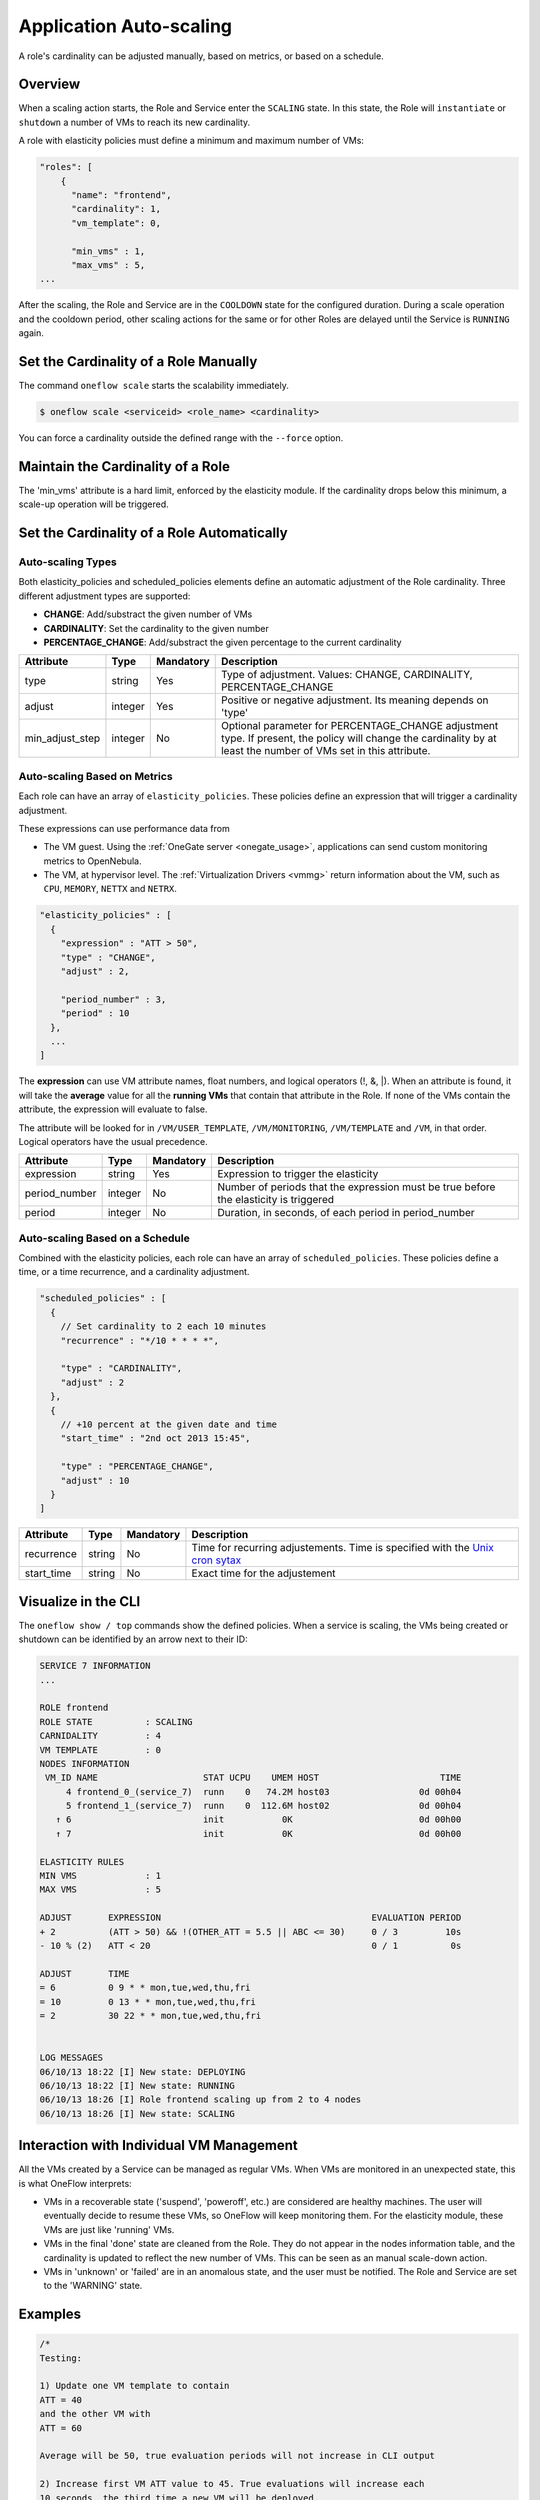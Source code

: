 .. _appflow_elasticity:

=========================
Application Auto-scaling
=========================

A role's cardinality can be adjusted manually, based on metrics, or based on a schedule.

Overview
========

When a scaling action starts, the Role and Service enter the ``SCALING`` state. In this state, the Role will ``instantiate`` or ``shutdown`` a number of VMs to reach its new cardinality.

A role with elasticity policies must define a minimum and maximum number of VMs:

.. code::

    "roles": [
        {
          "name": "frontend",
          "cardinality": 1,
          "vm_template": 0,
     
          "min_vms" : 1,
          "max_vms" : 5,
    ...

After the scaling, the Role and Service are in the ``COOLDOWN`` state for the configured duration. During a scale operation and the cooldown period, other scaling actions for the same or for other Roles are delayed until the Service is ``RUNNING`` again.

|image0|

Set the Cardinality of a Role Manually
======================================

The command ``oneflow scale`` starts the scalability immediately.

.. code::

    $ oneflow scale <serviceid> <role_name> <cardinality>

You can force a cardinality outside the defined range with the ``--force`` option.

Maintain the Cardinality of a Role
==================================

The 'min\_vms' attribute is a hard limit, enforced by the elasticity module. If the cardinality drops below this minimum, a scale-up operation will be triggered.

Set the Cardinality of a Role Automatically
===========================================

Auto-scaling Types
------------------

Both elasticity\_policies and scheduled\_policies elements define an automatic adjustment of the Role cardinality. Three different adjustment types are supported:

-  **CHANGE**: Add/substract the given number of VMs
-  **CARDINALITY**: Set the cardinality to the given number
-  **PERCENTAGE\_CHANGE**: Add/substract the given percentage to the current cardinality

+---------------------+-----------+-------------+----------------------------------------------------------------------------------------------------------------------------------------------------------------------+
| Attribute           | Type      | Mandatory   | Description                                                                                                                                                          |
+=====================+===========+=============+======================================================================================================================================================================+
| type                | string    | Yes         | Type of adjustment. Values: CHANGE, CARDINALITY, PERCENTAGE\_CHANGE                                                                                                  |
+---------------------+-----------+-------------+----------------------------------------------------------------------------------------------------------------------------------------------------------------------+
| adjust              | integer   | Yes         | Positive or negative adjustment. Its meaning depends on 'type'                                                                                                       |
+---------------------+-----------+-------------+----------------------------------------------------------------------------------------------------------------------------------------------------------------------+
| min\_adjust\_step   | integer   | No          | Optional parameter for PERCENTAGE\_CHANGE adjustment type. If present, the policy will change the cardinality by at least the number of VMs set in this attribute.   |
+---------------------+-----------+-------------+----------------------------------------------------------------------------------------------------------------------------------------------------------------------+

Auto-scaling Based on Metrics
-----------------------------

Each role can have an array of ``elasticity_policies``. These policies define an expression that will trigger a cardinality adjustment.

These expressions can use performance data from

-  The VM guest. Using the :ref:`OneGate server <onegate_usage>`, applications can send custom monitoring metrics to OpenNebula.
-  The VM, at hypervisor level. The :ref:`Virtualization Drivers <vmmg>` return information about the VM, such as ``CPU``, ``MEMORY``, ``NETTX`` and ``NETRX``.

.. code::

      "elasticity_policies" : [
        {
          "expression" : "ATT > 50",
          "type" : "CHANGE",
          "adjust" : 2,
     
          "period_number" : 3,
          "period" : 10
        },
        ...
      ]

The **expression** can use VM attribute names, float numbers, and logical operators (!, &, \|). When an attribute is found, it will take the **average** value for all the **running VMs** that contain that attribute in the Role. If none of the VMs contain the attribute, the expression will evaluate to false.

The attribute will be looked for in ``/VM/USER_TEMPLATE``, ``/VM/MONITORING``, ``/VM/TEMPLATE`` and ``/VM``, in that order. Logical operators have the usual precedence.

+------------------+-----------+-------------+-----------------------------------------------------------------------------------------+
| Attribute        | Type      | Mandatory   | Description                                                                             |
+==================+===========+=============+=========================================================================================+
| expression       | string    | Yes         | Expression to trigger the elasticity                                                    |
+------------------+-----------+-------------+-----------------------------------------------------------------------------------------+
| period\_number   | integer   | No          | Number of periods that the expression must be true before the elasticity is triggered   |
+------------------+-----------+-------------+-----------------------------------------------------------------------------------------+
| period           | integer   | No          | Duration, in seconds, of each period in period\_number                                  |
+------------------+-----------+-------------+-----------------------------------------------------------------------------------------+

Auto-scaling Based on a Schedule
--------------------------------

Combined with the elasticity policies, each role can have an array of ``scheduled_policies``. These policies define a time, or a time recurrence, and a cardinality adjustment.

.. code::

      "scheduled_policies" : [
        {
          // Set cardinality to 2 each 10 minutes
          "recurrence" : "*/10 * * * *",
     
          "type" : "CARDINALITY",
          "adjust" : 2
        },
        {
          // +10 percent at the given date and time
          "start_time" : "2nd oct 2013 15:45",
     
          "type" : "PERCENTAGE_CHANGE",
          "adjust" : 10
        }
      ]

+---------------+----------+-------------+-----------------------------------------------------------------------------------------------------------------------+
| Attribute     | Type     | Mandatory   | Description                                                                                                           |
+===============+==========+=============+=======================================================================================================================+
| recurrence    | string   | No          | Time for recurring adjustements. Time is specified with the `Unix cron sytax <http://en.wikipedia.org/wiki/Cron>`__   |
+---------------+----------+-------------+-----------------------------------------------------------------------------------------------------------------------+
| start\_time   | string   | No          | Exact time for the adjustement                                                                                        |
+---------------+----------+-------------+-----------------------------------------------------------------------------------------------------------------------+

Visualize in the CLI
====================

The ``oneflow show / top`` commands show the defined policies. When a service is scaling, the VMs being created or shutdown can be identified by an arrow next to their ID:

.. code::

    SERVICE 7 INFORMATION                                                           
    ...

    ROLE frontend
    ROLE STATE          : SCALING             
    CARNIDALITY         : 4                   
    VM TEMPLATE         : 0                   
    NODES INFORMATION
     VM_ID NAME                    STAT UCPU    UMEM HOST                       TIME
         4 frontend_0_(service_7)  runn    0   74.2M host03                 0d 00h04
         5 frontend_1_(service_7)  runn    0  112.6M host02                 0d 00h04
       ↑ 6                         init           0K                        0d 00h00
       ↑ 7                         init           0K                        0d 00h00

    ELASTICITY RULES
    MIN VMS             : 1                   
    MAX VMS             : 5                   

    ADJUST       EXPRESSION                                        EVALUATION PERIOD
    + 2          (ATT > 50) && !(OTHER_ATT = 5.5 || ABC <= 30)     0 / 3         10s
    - 10 % (2)   ATT < 20                                          0 / 1          0s

    ADJUST       TIME                                                               
    = 6          0 9 * * mon,tue,wed,thu,fri
    = 10         0 13 * * mon,tue,wed,thu,fri
    = 2          30 22 * * mon,tue,wed,thu,fri


    LOG MESSAGES                                                                    
    06/10/13 18:22 [I] New state: DEPLOYING
    06/10/13 18:22 [I] New state: RUNNING
    06/10/13 18:26 [I] Role frontend scaling up from 2 to 4 nodes
    06/10/13 18:26 [I] New state: SCALING

Interaction with Individual VM Management
=========================================

All the VMs created by a Service can be managed as regular VMs. When VMs are monitored in an unexpected state, this is what OneFlow interprets:

-  VMs in a recoverable state ('suspend', 'poweroff', etc.) are considered are healthy machines. The user will eventually decide to resume these VMs, so OneFlow will keep monitoring them. For the elasticity module, these VMs are just like 'running' VMs.
-  VMs in the final 'done' state are cleaned from the Role. They do not appear in the nodes information table, and the cardinality is updated to reflect the new number of VMs. This can be seen as an manual scale-down action.
-  VMs in 'unknown' or 'failed' are in an anomalous state, and the user must be notified. The Role and Service are set to the 'WARNING' state.

|image1|

Examples
========

.. code::

    /*
    Testing:
     
    1) Update one VM template to contain
    ATT = 40
    and the other VM with
    ATT = 60
     
    Average will be 50, true evaluation periods will not increase in CLI output
     
    2) Increase first VM ATT value to 45. True evaluations will increase each
    10 seconds, the third time a new VM will be deployed.
     
    3) True evaluations are reset. Since the new VM does not have ATT in its
    template, the average will be still bigger than 50, and new VMs will be
    deployed each 30s until the max of 5 is reached.
     
    4) Update VM templates to trigger the scale down expression. The number of
    VMs is adjusted -10 percent. Because 5 * 0.10 < 1, the adjustment is rounded to 1;
    but the min_adjust_step is set to 2, so the final adjustment is -2 VMs.
    */
    {
      "name": "Scalability1",
      "deployment": "none",
      "roles": [
        {
          "name": "frontend",
          "cardinality": 2,
          "vm_template": 0,
     
          "min_vms" : 1,
          "max_vms" : 5,
     
          "elasticity_policies" : [
            {
              // +2 VMs when the exp. is true for 3 times in a row,
              // separated by 10 seconds
              "expression" : "ATT > 50",
     
              "type" : "CHANGE",
              "adjust" : 2,
     
              "period_number" : 3,
              "period" : 10
            },
            {
              // -10 percent VMs when the exp. is true.
              // If 10 percent is less than 2, -2 VMs.
              "expression" : "ATT < 20",
     
              "type" : "PERCENTAGE_CHANGE",
              "adjust" : -10,
              "min_adjust_step" : 2
            }
          ]
        }
      ]
    }

.. code::

    {
      "name": "Time_windows",
      "deployment": "none",
      "roles": [
        {
          "name": "frontend",
          "cardinality": 1,
          "vm_template": 0,
     
          "min_vms" : 1,
          "max_vms" : 15,
     
          // These policies set the cardinality to:
          //  6 from  9:00 to 13:00
          // 10 from 13:00 to 22:30
          //  2 from 22:30 to 09:00, and the weekend
     
          "scheduled_policies" : [
            {
              "type" : "CARDINALITY",
              "recurrence" : "0 9 * * mon,tue,wed,thu,fri",
              "adjust" : 6
            },
            {
              "type" : "CARDINALITY",
              "recurrence" : "0 13 * * mon,tue,wed,thu,fri",
              "adjust" : 10
            },
            {
              "type" : "CARDINALITY",
              "recurrence" : "30 22 * * mon,tue,wed,thu,fri",
              "adjust" : 2
            }
          ]
        }
      ]
    }

.. |image0| image:: /images/oneflow-templates-create.png
.. |image1| image:: /images/oneflow-service.png
